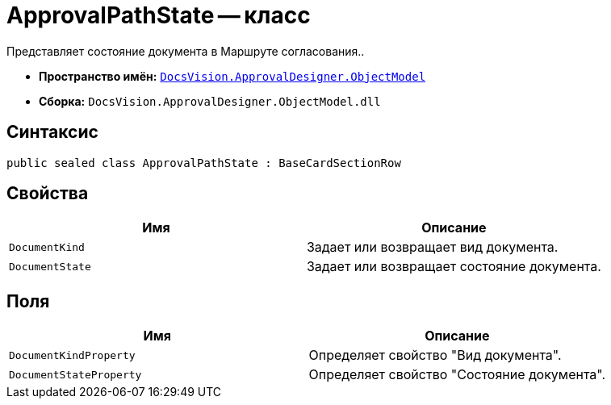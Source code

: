 = ApprovalPathState -- класс

Представляет состояние документа в Маршруте согласования..

* *Пространство имён:* `xref:api/DocsVision/Platform/ObjectModel/ObjectModel_NS.adoc[DocsVision.ApprovalDesigner.ObjectModel]`
* *Сборка:* `DocsVision.ApprovalDesigner.ObjectModel.dll`

== Синтаксис

[source,csharp]
----
public sealed class ApprovalPathState : BaseCardSectionRow
----

== Свойства

[cols=",",options="header"]
|===
|Имя |Описание
|`DocumentKind` |Задает или возвращает вид документа.
|`DocumentState` |Задает или возвращает состояние документа.
|===

== Поля

[cols=",",options="header"]
|===
|Имя |Описание
|`DocumentKindProperty` |Определяет свойство "Вид документа".
|`DocumentStateProperty` |Определяет свойство "Состояние документа".
|===
